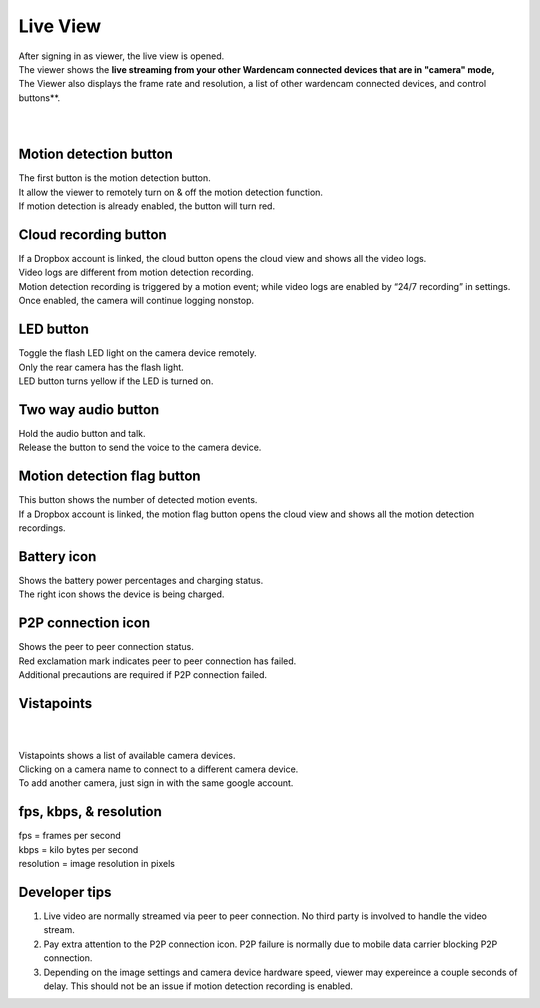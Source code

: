 .. _liveview:

Live View
=========

| After signing in as viewer, the live view is opened.
| The viewer shows the **live streaming from your other Wardencam connected devices that are in "camera" mode,**
| The Viewer also displays the frame rate and resolution, a list of other wardencam connected devices, and control buttons**.
|
| |liveview|
|
Motion detection button |shield icon|
-------------------------------------

| The first button is the motion detection button.
| It allow the viewer to remotely turn on & off the motion detection
  function.
| If motion detection is already enabled, the button will turn red.

Cloud recording button |cloud icon|
-----------------------------------

| If a Dropbox account is linked, the cloud button opens the cloud view
  and shows all the video logs.
| Video logs are different from motion detection recording.
| Motion detection recording is triggered by a motion event; while video
  logs are enabled by “24/7 recording” in settings. Once enabled, the
  camera will continue logging nonstop.

LED button |led icon|
---------------------

| Toggle the flash LED light on the camera device remotely.
| Only the rear camera has the flash light.
| LED button turns yellow if the LED is turned on.

Two way audio button |microphone icon|
--------------------------------------

| Hold the audio button and talk.
| Release the button to send the voice to the camera device.

Motion detection flag button |motion flag|
------------------------------------------

| This button shows the number of detected motion events.
| If a Dropbox account is linked, the motion flag button opens the cloud
  view and shows all the motion detection recordings.

Battery icon |battery1| |battery2|
----------------------------------

| Shows the battery power percentages and charging status.
| The right icon shows the device is being charged.

P2P connection icon |p2p1| |p2p2|
---------------------------------

| Shows the peer to peer connection status.
| Red exclamation mark indicates peer to peer connection has failed.
| Additional precautions are required if P2P connection failed.

Vistapoints
-----------
|
| |vistapoints|
|
| Vistapoints shows a list of available camera devices.
| Clicking on a camera name to connect to a different camera device.
| To add another camera, just sign in with the same google account.

fps, kbps, & resolution
-----------------------

| fps = frames per second
| kbps = kilo bytes per second
| resolution = image resolution in pixels

Developer tips
--------------
1. Live video are normally streamed via peer to peer connection. No
   third party is involved to handle the video stream.
2. Pay extra attention to the P2P connection icon. P2P failure is
   normally due to mobile data carrier blocking P2P connection.
3. Depending on the image settings and camera device hardware speed,
   viewer may expereince a couple seconds of delay. This should not be
   an issue if motion detection recording is enabled.

.. |shield icon| image:: img/shield_icon.png
   :width: 32pt
.. |cloud icon| image:: img/cloud.png
   :width: 32pt
.. |led icon| image:: img/light.png
   :width: 32pt
.. |microphone icon| image:: img/microphone.png
   :width: 32pt
.. |motion flag| image:: img/motionflag.png
   :width: 32pt
.. |battery1| image:: img/battery_6.png
   :width: 24pt
.. |battery2| image:: img/battery_c3.png
   :width: 24pt
.. |p2p1| image:: img/p2p.png
   :width: 24pt
.. |p2p2| image:: img/p2p_warning.png
   :width: 24pt
.. |vistapoints| image:: img/vistapoints.png
   :width: 320pt
.. |liveview| image:: img/liveView.png
   :width: 640pt
